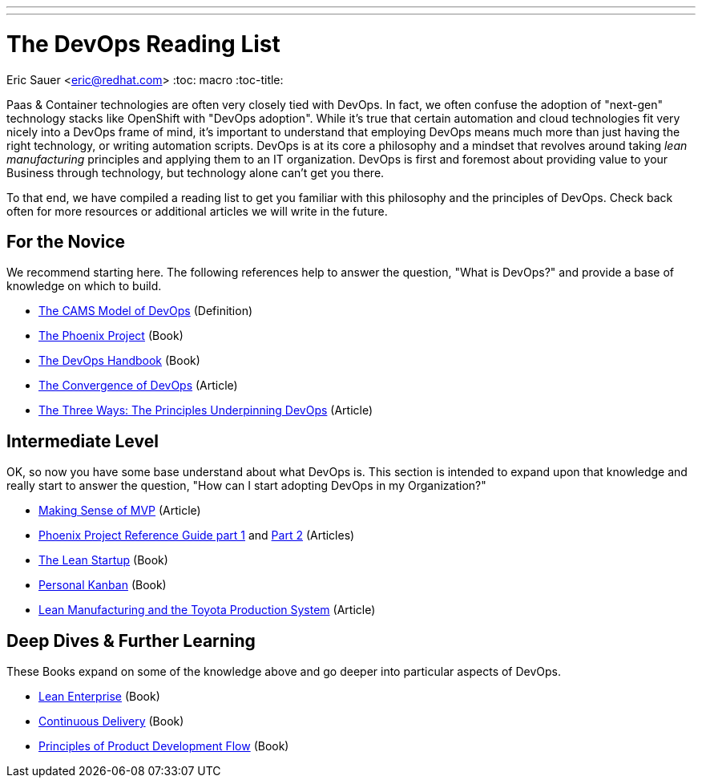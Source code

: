 ---
---
= The DevOps Reading List
Eric Sauer <eric@redhat.com>
:toc: macro
:toc-title:

toc::[]

Paas & Container technologies are often very closely tied with DevOps. In fact, we often confuse the adoption of "next-gen" technology stacks like OpenShift with "DevOps adoption". While it's true that certain automation and cloud technologies fit very nicely into a DevOps frame of mind, it's important to understand that employing DevOps means much more than just having the right technology, or writing automation scripts. DevOps is at its core a philosophy and a mindset that revolves around taking _lean manufacturing_ principles and applying them to an IT organization. DevOps is first and foremost about providing value to your Business through technology, but technology alone can't get you there.

To that end, we have compiled a reading list to get you familiar with this philosophy and the principles of DevOps. Check back often for more resources or additional articles we will write in the future.

== For the Novice

We recommend starting here. The following references help to answer the question, "What is DevOps?" and provide a base of knowledge on which to build.

* link:http://devopsdictionary.com/wiki/CAMS[The CAMS Model of DevOps] (Definition)
* link:http://itrevolution.com/book/the-phoenix-project/[The Phoenix Project] (Book)
* link:http://itrevolution.com/devops-handbook[The DevOps Handbook] (Book)
* link:http://itrevolution.com/the-convergence-of-devops/[The Convergence of DevOps] (Article)
* link:http://itrevolution.com/the-three-ways-principles-underpinning-devops/[The Three Ways: The Principles Underpinning DevOps] (Article)

== Intermediate Level

OK, so now you have some base understand about what DevOps is. This section is intended to expand upon that knowledge and really start to answer the question, "How can I start adopting DevOps in my Organization?"

* link:http://blog.crisp.se/2016/01/25/henrikkniberg/making-sense-of-mvp[Making Sense of MVP] (Article)
* link:http://itrevolution.com/learn-more-about-concepts-in-phoenix-project/[Phoenix Project Reference Guide part 1] and link:http://itrevolution.com/resource-guide-for-the-phoenix-project-kanbans-part-2/[Part 2] (Articles)
* link:http://theleanstartup.com/book[The Lean Startup] (Book)
* link:http://www.personalkanban.com/pk/personal-kanban-the-book/#sthash.9h5jtSMZ.dpbs[Personal Kanban] (Book)
* link:http://www.sae.org/manufacturing/lean/column/leanjun01.htm[Lean Manufacturing and the Toyota Production System] (Article)

== Deep Dives & Further Learning

These Books expand on some of the knowledge above and go deeper into particular aspects of DevOps.

* link:http://amzn.com/1449368425[Lean Enterprise] (Book)
* link:http://www.amazon.com/Continuous-Delivery-Deployment-Automation-Addison-Wesley/dp/0321601912[Continuous Delivery] (Book)
* link:http://www.amazon.com/The-Principles-Product-Development-Flow/dp/1935401009[Principles of Product Development Flow] (Book)
